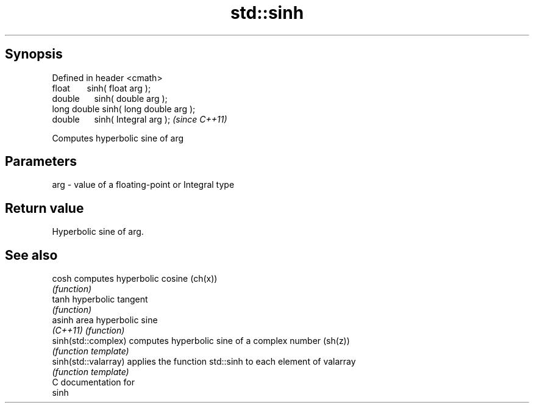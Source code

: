.TH std::sinh 3 "Apr 19 2014" "1.0.0" "C++ Standard Libary"
.SH Synopsis
   Defined in header <cmath>
   float       sinh( float arg );
   double      sinh( double arg );
   long double sinh( long double arg );
   double      sinh( Integral arg );     \fI(since C++11)\fP

   Computes hyperbolic sine of arg

.SH Parameters

   arg - value of a floating-point or Integral type

.SH Return value

   Hyperbolic sine of arg.

.SH See also

   cosh                computes hyperbolic cosine (ch(x))
                       \fI(function)\fP
   tanh                hyperbolic tangent
                       \fI(function)\fP
   asinh               area hyperbolic sine
   \fI(C++11)\fP             \fI(function)\fP
   sinh(std::complex)  computes hyperbolic sine of a complex number (sh(z))
                       \fI(function template)\fP
   sinh(std::valarray) applies the function std::sinh to each element of valarray
                       \fI(function template)\fP
   C documentation for
   sinh
